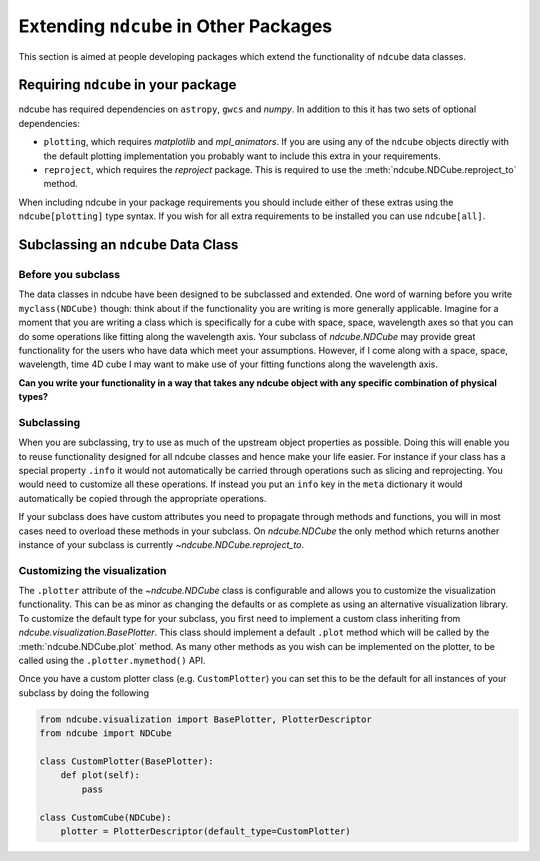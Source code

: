 .. _extending_ndcube:

**************************************
Extending ``ndcube`` in Other Packages
**************************************

This section is aimed at people developing packages which extend the functionality of ``ndcube`` data classes.

Requiring ``ndcube`` in your package
====================================

ndcube has required dependencies on ``astropy``, ``gwcs`` and `numpy`.
In addition to this it has two sets of optional dependencies:

* ``plotting``, which requires `matplotlib` and `mpl_animators`.
  If you are using any of the ``ndcube`` objects directly with the default plotting implementation you probably want to include this extra in your requirements.
* ``reproject``, which requires the `reproject` package.
  This is required to use the :meth:`ndcube.NDCube.reproject_to` method.

When including ndcube in your package requirements you should include either of these extras using the ``ndcube[plotting]`` type syntax.
If you wish for all extra requirements to be installed you can use ``ndcube[all]``.

Subclassing an ``ndcube`` Data Class
====================================

Before you subclass
-------------------

The data classes in ndcube have been designed to be subclassed and extended.
One word of warning before you write ``myclass(NDCube)`` though: think about if the functionality you are writing is more generally applicable.
Imagine for a moment that you are writing a class which is specifically for a cube with space, space, wavelength axes so that you can do some operations like fitting along the wavelength axis.
Your subclass of `ndcube.NDCube` may provide great functionality for the users who have data which meet your assumptions.
However, if I come along with a space, space, wavelength, time 4D cube I may want to make use of your fitting functions along the wavelength axis.

**Can you write your functionality in a way that takes any ndcube object with any specific combination of physical types?**

Subclassing
-----------

When you are subclassing, try to use as much of the upstream object properties as possible.
Doing this will enable you to reuse functionality designed for all ndcube classes and hence make your life easier.
For instance if your class has a special property ``.info`` it would not automatically be carried through operations such as slicing and reprojecting.
You would need to customize all these operations.
If instead you put an ``info`` key in the ``meta`` dictionary it would automatically be copied through the appropriate operations.

If your subclass does have custom attributes you need to propagate through methods and functions, you will in most cases need to overload these methods in your subclass.
On `ndcube.NDCube` the only method which returns another instance of your subclass is currently `~ndcube.NDCube.reproject_to`.

.. _customizing_plotter:

Customizing the visualization
-----------------------------

The ``.plotter`` attribute of the `~ndcube.NDCube` class is configurable and allows you to customize the visualization functionality.
This can be as minor as changing the defaults or as complete as using an alternative visualization library.
To customize the default type for your subclass, you first need to implement a custom class inheriting from `ndcube.visualization.BasePlotter`.
This class should implement a default ``.plot`` method which will be called by the :meth:`ndcube.NDCube.plot` method.
As many other methods as you wish can be implemented on the plotter, to be called using the ``.plotter.mymethod()`` API.

Once you have a custom plotter class (e.g. ``CustomPlotter``) you can set this to be the default for all instances of your subclass by doing the following

.. code-block:: python

  from ndcube.visualization import BasePlotter, PlotterDescriptor
  from ndcube import NDCube

  class CustomPlotter(BasePlotter):
      def plot(self):
          pass

  class CustomCube(NDCube):
      plotter = PlotterDescriptor(default_type=CustomPlotter)
